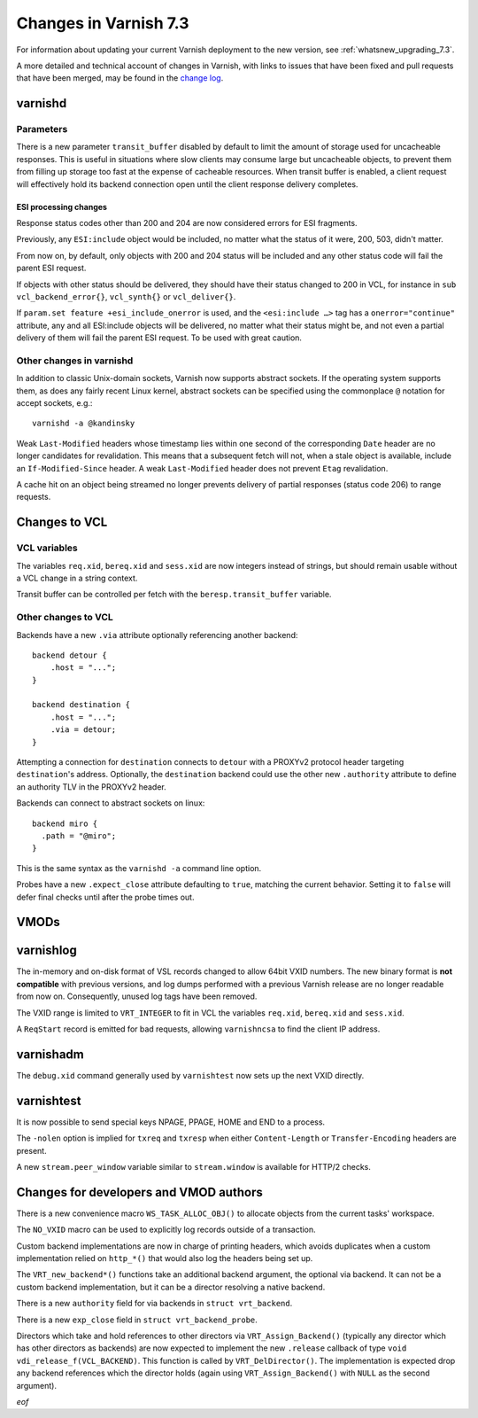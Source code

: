 .. _whatsnew_changes_7.3:

%%%%%%%%%%%%%%%%%%%%%%
Changes in Varnish 7.3
%%%%%%%%%%%%%%%%%%%%%%

For information about updating your current Varnish deployment to the
new version, see :ref:`whatsnew_upgrading_7.3`.

A more detailed and technical account of changes in Varnish, with
links to issues that have been fixed and pull requests that have been
merged, may be found in the `change log`_.

.. _change log: https://github.com/varnishcache/varnish-cache/blob/master/doc/changes.rst

varnishd
========

Parameters
~~~~~~~~~~

There is a new parameter ``transit_buffer`` disabled by default to limit the
amount of storage used for uncacheable responses. This is useful in situations
where slow clients may consume large but uncacheable objects, to prevent them
from filling up storage too fast at the expense of cacheable resources. When
transit buffer is enabled, a client request will effectively hold its backend
connection open until the client response delivery completes.

ESI processing changes
----------------------

Response status codes other than 200 and 204 are now considered errors for ESI
fragments.

Previously, any ``ESI:include`` object would be included, no matter what
the status of it were, 200, 503, didn't matter.

From now on, by default, only objects with 200 and 204 status will be
included and any other status code will fail the parent ESI request.

If objects with other status should be delivered, they should have
their status changed to 200 in VCL, for instance in ``sub
vcl_backend_error{}``, ``vcl_synth{}`` or ``vcl_deliver{}``.

If ``param.set feature +esi_include_onerror`` is used, and the
``<esi:include …>`` tag has a ``onerror="continue"`` attribute, any
and all ESI:include objects will be delivered, no matter what their
status might be, and not even a partial delivery of them will fail the
parent ESI request.  To be used with great caution.


Other changes in varnishd
~~~~~~~~~~~~~~~~~~~~~~~~~

In addition to classic Unix-domain sockets, Varnish now supports
abstract sockets. If the operating system supports them, as does any
fairly recent Linux kernel, abstract sockets can be specified using
the commonplace ``@`` notation for accept sockets, e.g.::

    varnishd -a @kandinsky

Weak ``Last-Modified`` headers whose timestamp lies within one second
of the corresponding ``Date`` header are no longer candidates for
revalidation. This means that a subsequent fetch will not, when a
stale object is available, include an ``If-Modified-Since`` header. A
weak ``Last-Modified`` header does not prevent ``Etag`` revalidation.

A cache hit on an object being streamed no longer prevents delivery of partial
responses (status code 206) to range requests.

Changes to VCL
==============

VCL variables
~~~~~~~~~~~~~

The variables ``req.xid``, ``bereq.xid`` and ``sess.xid`` are now integers
instead of strings, but should remain usable without a VCL change in a string
context.

Transit buffer can be controlled per fetch with the ``beresp.transit_buffer``
variable.

Other changes to VCL
~~~~~~~~~~~~~~~~~~~~

Backends have a new ``.via`` attribute optionally referencing another backend::

    backend detour {
        .host = "...";
    }

    backend destination {
        .host = "...";
        .via = detour;
    }

Attempting a connection for ``destination`` connects to ``detour`` with a
PROXYv2 protocol header targeting ``destination``'s address. Optionally, the
``destination`` backend could use the other new ``.authority`` attribute to
define an authority TLV in the PROXYv2 header.

Backends can connect to abstract sockets on linux::

    backend miro {
      .path = "@miro";
    }

This is the same syntax as the ``varnishd -a`` command line option.

Probes have a new ``.expect_close`` attribute defaulting to ``true``, matching
the current behavior. Setting it to ``false`` will defer final checks until
after the probe times out.

VMODs
=====

varnishlog
==========

The in-memory and on-disk format of VSL records changed to allow 64bit
VXID numbers. The new binary format is **not compatible** with
previous versions, and log dumps performed with a previous Varnish
release are no longer readable from now on. Consequently, unused log
tags have been removed.

The VXID range is limited to ``VRT_INTEGER`` to fit in VCL the variables
``req.xid``, ``bereq.xid`` and ``sess.xid``.

A ``ReqStart`` record is emitted for bad requests, allowing ``varnishncsa`` to
find the client IP address.

varnishadm
==========

The ``debug.xid`` command generally used by ``varnishtest`` now sets
up the next VXID directly.

varnishtest
===========

It is now possible to send special keys NPAGE, PPAGE, HOME and END to a
process.

The ``-nolen`` option is implied for ``txreq`` and ``txresp`` when either
``Content-Length`` or ``Transfer-Encoding`` headers are present.

A new ``stream.peer_window`` variable similar to ``stream.window`` is
available for HTTP/2 checks.

Changes for developers and VMOD authors
=======================================

There is a new convenience macro ``WS_TASK_ALLOC_OBJ()`` to allocate objects
from the current tasks' workspace.

The ``NO_VXID`` macro can be used to explicitly log records outside of a
transaction.

Custom backend implementations are now in charge of printing headers, which
avoids duplicates when a custom implementation relied on ``http_*()`` that
would also log the headers being set up.

The ``VRT_new_backend*()`` functions take an additional backend argument, the
optional via backend. It can not be a custom backend implementation, but it
can be a director resolving a native backend.

There is a new ``authority`` field for via backends in ``struct vrt_backend``.

There is a new ``exp_close`` field in ``struct vrt_backend_probe``.

Directors which take and hold references to other directors via
``VRT_Assign_Backend()`` (typically any director which has other
directors as backends) are now expected to implement the new
``.release`` callback of type ``void
vdi_release_f(VCL_BACKEND)``. This function is called by
``VRT_DelDirector()``. The implementation is expected drop any backend
references which the director holds (again using
``VRT_Assign_Backend()`` with ``NULL`` as the second argument).

*eof*
